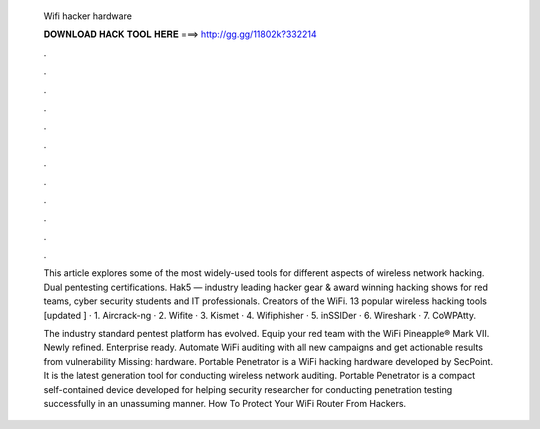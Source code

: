   Wifi hacker hardware
  
  
  
  𝐃𝐎𝐖𝐍𝐋𝐎𝐀𝐃 𝐇𝐀𝐂𝐊 𝐓𝐎𝐎𝐋 𝐇𝐄𝐑𝐄 ===> http://gg.gg/11802k?332214
  
  
  
  .
  
  
  
  .
  
  
  
  .
  
  
  
  .
  
  
  
  .
  
  
  
  .
  
  
  
  .
  
  
  
  .
  
  
  
  .
  
  
  
  .
  
  
  
  .
  
  
  
  .
  
  This article explores some of the most widely-used tools for different aspects of wireless network hacking. Dual pentesting certifications. Hak5 — industry leading hacker gear & award winning hacking shows for red teams, cyber security students and IT professionals. Creators of the WiFi. 13 popular wireless hacking tools [updated ] · 1. Aircrack-ng · 2. Wifite · 3. Kismet · 4. Wifiphisher · 5. inSSIDer · 6. Wireshark · 7. CoWPAtty.
  
  The industry standard pentest platform has evolved. Equip your red team with the WiFi Pineapple® Mark VII. Newly refined. Enterprise ready. Automate WiFi auditing with all new campaigns and get actionable results from vulnerability Missing: hardware. Portable Penetrator is a WiFi hacking hardware developed by SecPoint. It is the latest generation tool for conducting wireless network auditing. Portable Penetrator is a compact self-contained device developed for helping security researcher for conducting penetration testing successfully in an unassuming manner. How To Protect Your WiFi Router From Hackers.
